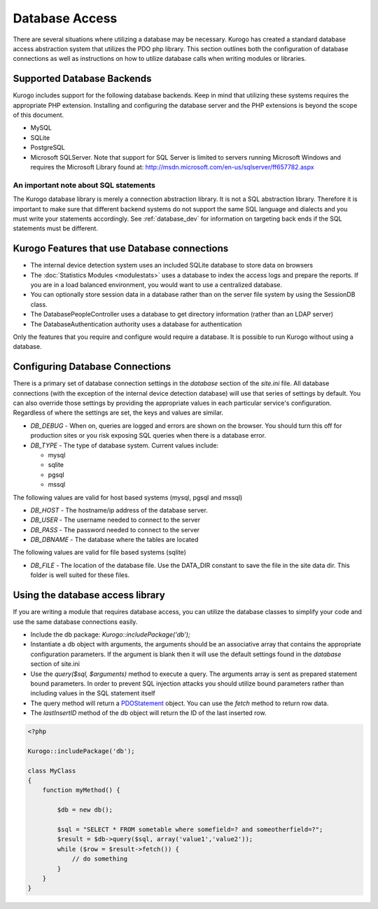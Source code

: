 ###############
Database Access
###############

There are several situations where utilizing a database may be necessary. Kurogo has created a standard
database access abstraction system that utilizes the PDO php library. This section outlines both the
configuration of database connections as well as instructions on how to utilize database calls when
writing modules or libraries.

===========================
Supported Database Backends
===========================

Kurogo includes support for the following database backends. Keep in mind that utilizing these systems
requires the appropriate PHP extension. Installing and configuring the database server and the PHP extensions
is beyond the scope of this document.

* MySQL
* SQLite
* PostgreSQL
* Microsoft SQLServer. Note that support for SQL Server is limited to servers running Microsoft Windows and requires
  the Microsoft Library found at: http://msdn.microsoft.com/en-us/sqlserver/ff657782.aspx

--------------------------------------
An important note about SQL statements
--------------------------------------

The Kurogo database library is merely a connection abstraction library. It is not a SQL abstraction
library. Therefore it is important to make sure that different backend systems do not support the
same SQL language and dialects and you must write your statements accordingly. See :ref:`database_dev` for 
information on targeting back ends if the SQL statements must be different.

=============================================
Kurogo Features that use Database connections
=============================================

* The internal device detection system uses an included SQLite database to store data on browsers
* The :doc:`Statistics Modules <modulestats>`  uses a database to index the access logs and prepare the reports.
  If you are in a load balanced environment, you would want to use a centralized database.
* You can optionally store session data in a database rather than on the server file system by using the SessionDB class.
* The DatabasePeopleController uses a database to get directory information (rather than an LDAP server)
* The DatabaseAuthentication authority uses a database for authentication

Only the features that you require and configure would require a database. It is possible to run Kurogo
without using a database.

.. _database_config:

================================
Configuring Database Connections
================================

There is a primary set of database connection settings in the *database* section of the *site.ini* file.
All database connections (with the exception of the internal device detection database) will use that 
series of settings by default. You can also override those settings by providing the appropriate values
in each particular service's configuration. Regardless of where the settings are set, the keys and
values are similar.

* *DB_DEBUG* - When on, queries are logged and errors are shown on the browser. You should turn this
  off for production sites or you risk exposing SQL queries when there is a database error.
* *DB_TYPE* - The type of database system. Current values include:

  * mysql
  * sqlite
  * pgsql
  * mssql

The following values are valid for host based systems (mysql, pgsql and mssql) 

* *DB_HOST* - The hostname/ip address of the database server. 
* *DB_USER* - The username needed to connect to the server
* *DB_PASS* - The password needed to connect to the server
* *DB_DBNAME* - The database where the tables are located

The following values are valid for file based systems (sqlite)

* *DB_FILE* - The location of the database file. Use the DATA_DIR constant to save the file in the site
  data dir. This folder is well suited for these files. 

.. _database_dev:


=================================
Using the database access library
=================================

If you are writing a module that requires database access, you can utilize the database classes to 
simplify your code and use the same database connections easily. 

* Include the db package: *Kurogo::includePackage('db');*
* Instantiate a db object with arguments, the arguments should be an associative array that contains 
  the appropriate configuration parameters. If the argument is blank then it will use the default
  settings found in the *database* section of site.ini
* Use the *query($sql, $arguments)* method to execute a query. The arguments array is sent as prepared 
  statement bound parameters. In order to prevent SQL injection attacks you should utilize 
  bound parameters rather than including values in the SQL statement itself
* The query method will return a `PDOStatement <http://php.net/manual/en/class.pdostatement.php>`_ object. 
  You can use the *fetch* method to return row data.
* The *lastInsertID* method of the db object will return the ID of the last inserted row.
  
.. code-block:: php

    <?php

    Kurogo::includePackage('db');

    class MyClass
    {
        function myMethod() {
        
            $db = new db();
            
            $sql = "SELECT * FROM sometable where somefield=? and someotherfield=?";
            $result = $db->query($sql, array('value1','value2'));
            while ($row = $result->fetch()) {
                // do something
            }
        }
    }
    